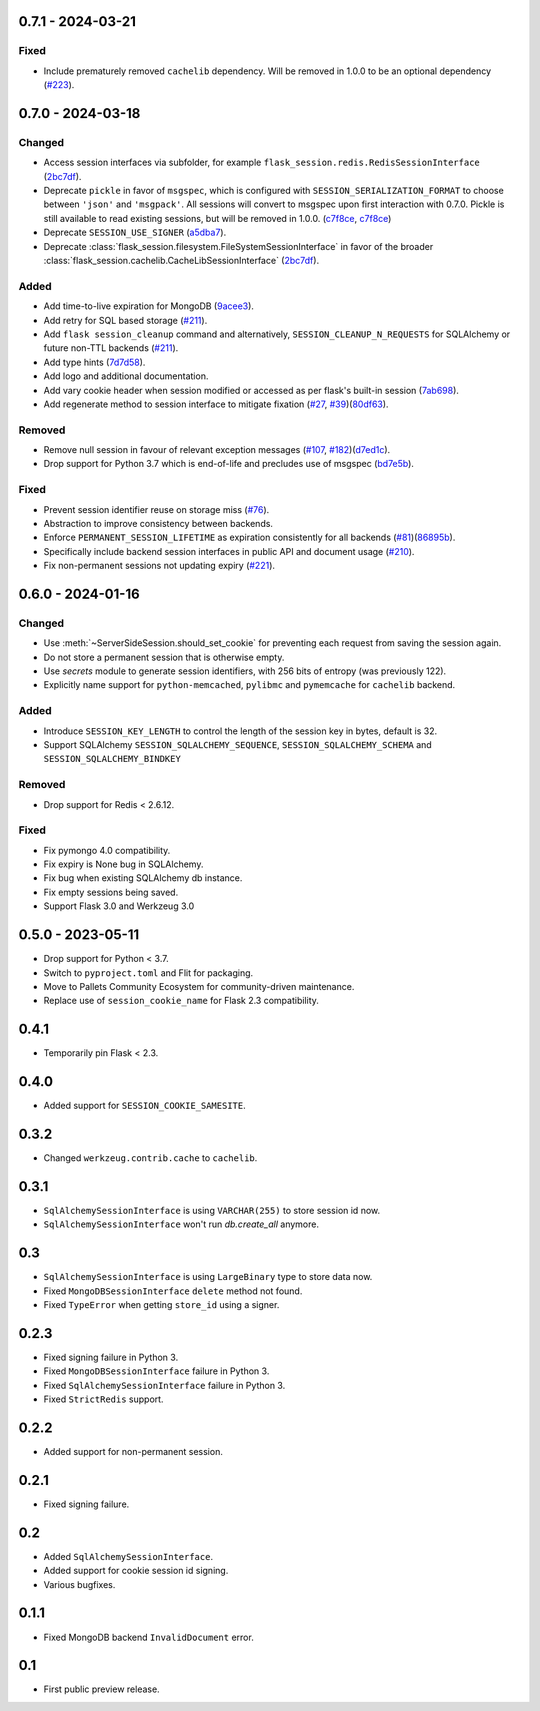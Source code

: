 0.7.1 - 2024-03-21
------------------

Fixed
~~~~~
-   Include prematurely removed ``cachelib`` dependency. Will be removed in 1.0.0 to be an optional dependency (`#223 <https://github.com/pallets-eco/flask-session/issues/223>`_).

0.7.0 - 2024-03-18
------------------

Changed
~~~~~~~~
-   Access session interfaces via subfolder, for example ``flask_session.redis.RedisSessionInterface`` (`2bc7df <https://github.com/pallets-eco/flask-session/commit/2bc7df1be7b8929e55cb25f13845caf0503630d8>`_).
-   Deprecate ``pickle`` in favor of ``msgspec``, which is configured with ``SESSION_SERIALIZATION_FORMAT`` to choose between ``'json'`` and ``'msgpack'``. All sessions will convert to msgspec upon first interaction with 0.7.0. Pickle is still available to read existing sessions, but will be removed in 1.0.0. (`c7f8ce <https://github.com/pallets-eco/flask-session/commit/c7f8ced0e1532dea87850d34b3328a3fcb769988>`_, `c7f8ce <https://github.com/pallets-eco/flask-session/commit/c7f8ced0e1532dea87850d34b3328a3fcb769988>`_)
-   Deprecate ``SESSION_USE_SIGNER`` (`a5dba7 <https://github.com/pallets-eco/flask-session/commit/a5dba7022f806c8fb4412d0428b69dd4a077e4a7>`_).
-   Deprecate :class:`flask_session.filesystem.FileSystemSessionInterface` in favor of the broader :class:`flask_session.cachelib.CacheLibSessionInterface` (`2bc7df <https://github.com/pallets-eco/flask-session/commit/2bc7df1be7b8929e55cb25f13845caf0503630d8>`_).

Added
~~~~~~~
-   Add time-to-live expiration for MongoDB (`9acee3 <https://github.com/pallets-eco/flask-session/commit/9acee3c5fb7072476f3feea923529d19d5e855c3>`_).
-   Add retry for SQL based storage (`#211 <https://github.com/pallets-eco/flask-session/pull/211>`_).
-   Add ``flask session_cleanup`` command and alternatively, ``SESSION_CLEANUP_N_REQUESTS`` for SQLAlchemy or future non-TTL backends (`#211 <https://github.com/pallets-eco/flask-session/pull/211>`_).
-   Add type hints (`7d7d58 <https://github.com/pallets-eco/flask-session/commit/7d7d58ce371553da39095a421445cf639a62bd5f>`_).
-   Add logo and additional documentation.
-   Add vary cookie header when session modified or accessed as per flask's built-in session (`7ab698 <https://github.com/pallets-eco/flask-session/commit/7ab6980c8ba15912df13dd1e78242803e8104dd6>`_).
-   Add regenerate method to session interface to mitigate fixation (`#27 <https://github.com/pallets-eco/flask-session/pull/27>`_, `#39 <https://github.com/pallets-eco/flask-session/issues/39>`_)(`80df63 <https://github.com/pallets-eco/flask-session/commit/80df635ffd466fa7798f6031be5469b4d5dae069>`_).

Removed
~~~~~~~~~~
-   Remove null session in favour of relevant exception messages (`#107 <https://github.com/pallets-eco/flask-session/issues/107>`_, `#182 <https://github.com/pallets-eco/flask-session/issues/182>`_)(`d7ed1c <https://github.com/pallets-eco/flask-session/commit/d7ed1c6e7eb3904888b72f0d6c006db1b9b60795>`_).
-   Drop support for Python 3.7 which is end-of-life and precludes use of msgspec (`bd7e5b <https://github.com/pallets-eco/flask-session/commit/bd7e5b0bbfc10cdfa9c83b859593c69cc4381571>`_).

Fixed
~~~~~
-   Prevent session identifier reuse on storage miss (`#76 <https://github.com/pallets-eco/flask-session/pull/76>`_).
-   Abstraction to improve consistency between backends.
-   Enforce ``PERMANENT_SESSION_LIFETIME`` as expiration consistently for all backends (`#81 <https://github.com/pallets-eco/flask-session/issues/81>`_)(`86895b <https://github.com/pallets-eco/flask-session/commit/86895b523203ca67c9f87416bdbf028852dcb357>`_).
-   Specifically include backend session interfaces in public API and document usage (`#210 <https://github.com/pallets-eco/flask-session/issues/210>`_).
-   Fix non-permanent sessions not updating expiry (`#221 <https://github.com/pallets-eco/flask-session/issues/221>`_).


0.6.0 - 2024-01-16
------------------

Changed
~~~~~~~~

-   Use :meth:`~ServerSideSession.should_set_cookie` for preventing each request from saving the session again.
-   Do not store a permanent session that is otherwise empty.
-   Use `secrets` module to generate session identifiers, with 256 bits of entropy (was previously 122).
-   Explicitly name support for ``python-memcached``, ``pylibmc`` and ``pymemcache`` for ``cachelib`` backend.

Added
~~~~~~~

-   Introduce ``SESSION_KEY_LENGTH`` to control the length of the session key in bytes, default is 32.
-   Support SQLAlchemy ``SESSION_SQLALCHEMY_SEQUENCE``, ``SESSION_SQLALCHEMY_SCHEMA`` and ``SESSION_SQLALCHEMY_BINDKEY``

Removed
~~~~~~~~~~

-   Drop support for Redis < 2.6.12.

Fixed
~~~~~

-   Fix pymongo 4.0 compatibility.
-   Fix expiry is None bug in SQLAlchemy.
-   Fix bug when existing SQLAlchemy db instance.
-   Fix empty sessions being saved.
-   Support Flask 3.0 and Werkzeug 3.0


0.5.0 - 2023-05-11
-------------------

-   Drop support for Python < 3.7.
-   Switch to ``pyproject.toml`` and Flit for packaging.
-   Move to Pallets Community Ecosystem for community-driven maintenance.
-   Replace use of ``session_cookie_name`` for Flask 2.3 compatibility.


0.4.1
-------------

-   Temporarily pin Flask < 2.3.


0.4.0
-------------

-   Added support for ``SESSION_COOKIE_SAMESITE``.


0.3.2
-------------

-   Changed ``werkzeug.contrib.cache`` to ``cachelib``.


0.3.1
-------------

-   ``SqlAlchemySessionInterface`` is using ``VARCHAR(255)`` to store session id now.
-   ``SqlAlchemySessionInterface`` won't run `db.create_all` anymore.


0.3
-----------

-   ``SqlAlchemySessionInterface`` is using ``LargeBinary`` type to store data now.
-   Fixed ``MongoDBSessionInterface`` ``delete`` method not found.
-   Fixed ``TypeError`` when getting ``store_id`` using a signer.


0.2.3
-------------

-   Fixed signing failure in Python 3.
-   Fixed ``MongoDBSessionInterface`` failure in Python 3.
-   Fixed ``SqlAlchemySessionInterface`` failure in Python 3.
-   Fixed ``StrictRedis`` support.


0.2.2
-------------

-   Added support for non-permanent session.


0.2.1
-------------

-   Fixed signing failure.


0.2
-----------

-   Added ``SqlAlchemySessionInterface``.
-   Added support for cookie session id signing.
-   Various bugfixes.


0.1.1
-------------

-   Fixed MongoDB backend ``InvalidDocument`` error.


0.1
-----------

-   First public preview release.
